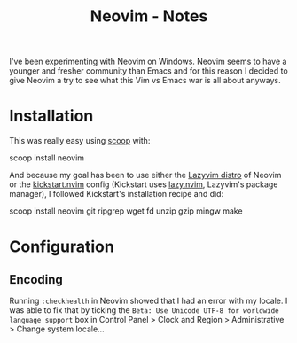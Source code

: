 :PROPERTIES:
:ID:       2420d0bb-43c0-4151-811e-f4575a500598
:ROAM_ALIASES: editor windows setup neovim
:END:
#+title: Neovim - Notes


I've been experimenting with Neovim on Windows. Neovim seems to have a younger
and fresher community than Emacs and for this reason I decided to give Neovim a
try to see what this Vim vs Emacs war is all about anyways.

* Installation
This was really easy using [[https://scoop.sh/][scoop]] with:
#+begin_example powershell
scoop install neovim
#+end_example

And because my goal has been to use either the [[https://www.lazyvim.org/][Lazyvim distro]] of Neovim or the
[[https://github.com/nvim-lua/kickstart.nvim][kickstart.nvim]] config (Kickstart uses [[https://github.com/folke/lazy.nvim][lazy.nvim]], Lazyvim's package manager), I
followed Kickstart's installation recipe and did:
#+begin_example powershell
scoop install neovim git ripgrep wget fd unzip gzip mingw make
#+end_example

* Configuration
** Encoding
Running ~:checkhealth~ in Neovim showed that I had an error with my locale. I
was able to fix that by ticking the =Beta: Use Unicode UTF-8 for worldwide
language support= box in Control Panel > Clock and Region > Administrative >
Change system locale...
